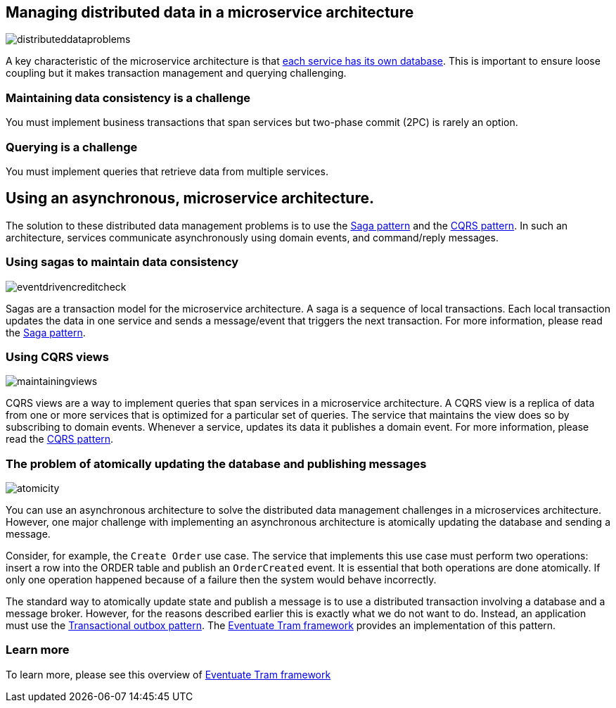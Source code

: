[[distributed-data-management]]
== Managing distributed data in a microservice architecture

image:http://eventuate.io/i/distributeddataproblems.png[]

A key characteristic of the microservice architecture is that https://microservices.io/patterns/data/database-per-service.html[each service has its own database].
This is important to ensure loose coupling but it makes transaction management and querying challenging.

=== Maintaining data consistency is a challenge

You must implement business transactions that span services but two-phase commit (2PC) is rarely an option.

=== Querying is a challenge

You must implement queries that retrieve data from multiple services.

== Using an asynchronous, microservice architecture.

The solution to these distributed data management problems is to use the https://microservices.io/patterns/data/saga.html[Saga pattern] and the https://microservices.io/patterns/data/cqrs.html[CQRS pattern].
In such an architecture, services communicate asynchronously using domain events, and command/reply messages.


=== Using sagas to maintain data consistency

image::http://eventuate.io/i/eventdrivencreditcheck.png[]

Sagas are a transaction model for the microservice architecture.
A saga is a sequence of local transactions.
Each local transaction updates the data in one service and sends a message/event that triggers the next transaction.
For more information, please read the https://microservices.io/patterns/data/saga.html[Saga pattern].

=== Using CQRS views

image::http://eventuate.io/i/maintainingviews.png[]

CQRS views are a way to implement queries that span services in a microservice architecture.
A CQRS view is a replica of data from one or more services that is optimized for a particular set of queries.
The service that maintains the view does so by subscribing to domain events.
Whenever a service, updates its data it publishes a domain event.
For more information, please read the https://microservices.io/patterns/data/cqrs.html[CQRS pattern].

=== The problem of atomically updating the database and publishing messages

image::http://eventuate.io/i/atomicity.png[]

You can use an asynchronous architecture to solve the distributed data management challenges in a microservices architecture.
However, one major challenge with implementing an asynchronous architecture is atomically updating the database and sending a message.

Consider, for example, the `Create Order` use case.
The  service that implements this use case must perform two operations: insert a row into the ORDER table and publish an `OrderCreated` event.
It is essential that both operations are done atomically.
If only one operation happened because of a failure then the system would behave incorrectly.

The standard way to atomically update state and publish a message is to use a distributed transaction involving a database and a message broker.
However, for the reasons described earlier this is exactly what we do not want to do.
Instead, an application must use the https://microservices.io/patterns/data/application-events.html[Transactional outbox pattern].
The link:./about-eventuate-tram.html[Eventuate Tram framework] provides an implementation of this pattern.

=== Learn more

To learn more, please see this overview of link:./about-eventuate-tram.html[Eventuate Tram framework]
